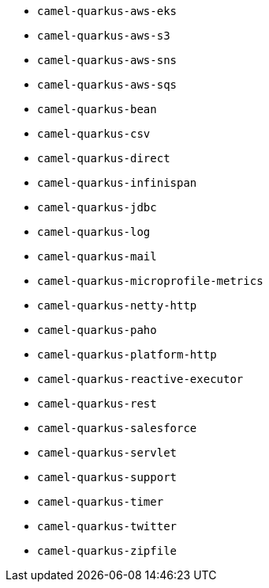 // Generated by list-camel-quarkus-extensions.groovy
* `camel-quarkus-aws-eks`
* `camel-quarkus-aws-s3`
* `camel-quarkus-aws-sns`
* `camel-quarkus-aws-sqs`
* `camel-quarkus-bean`
* `camel-quarkus-csv`
* `camel-quarkus-direct`
* `camel-quarkus-infinispan`
* `camel-quarkus-jdbc`
* `camel-quarkus-log`
* `camel-quarkus-mail`
* `camel-quarkus-microprofile-metrics`
* `camel-quarkus-netty-http`
* `camel-quarkus-paho`
* `camel-quarkus-platform-http`
* `camel-quarkus-reactive-executor`
* `camel-quarkus-rest`
* `camel-quarkus-salesforce`
* `camel-quarkus-servlet`
* `camel-quarkus-support`
* `camel-quarkus-timer`
* `camel-quarkus-twitter`
* `camel-quarkus-zipfile`
